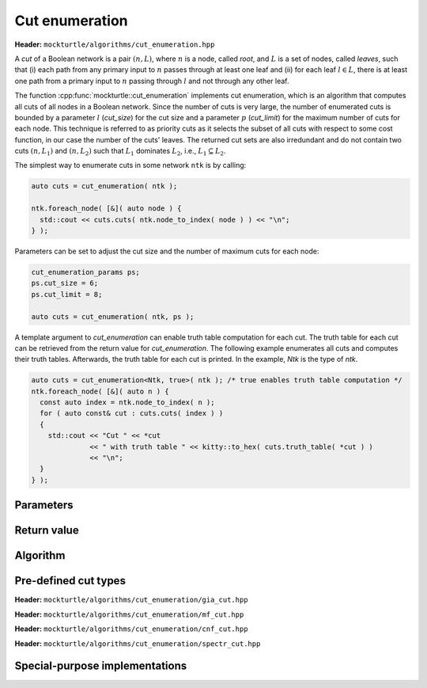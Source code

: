 Cut enumeration
---------------

**Header:** ``mockturtle/algorithms/cut_enumeration.hpp``

A *cut* of a Boolean network is a pair :math:`(n,L)`, where :math:`n` is a
node, called *root*, and :math:`L` is a set of nodes, called *leaves*, such
that (i) each path from any primary input to :math:`n` passes through at least
one leaf and (ii) for each leaf :math:`l \in L`, there is at least one path
from a primary input to :math:`n` passing through :math:`l` and not through any
other leaf.

The function :cpp:func:`mockturtle::cut_enumeration` implements cut
enumeration, which is an algorithm that computes all cuts of all nodes in a
Boolean network.  Since the number of cuts is very large, the number of
enumerated cuts is bounded by a parameter :math:`l` (`cut_size`) for the cut
size and a parameter :math:`p` (`cut_limit`) for the maximum number of cuts for
each node.  This technique is referred to as priority cuts as it selects the
subset of all cuts with respect to some cost function, in our case the number
of the cuts' leaves.  The returned cut sets are also irredundant and do not
contain two cuts :math:`(n, L_1)` and :math:`(n, L_2)` such that :math:`L_1`
dominates :math:`L_2`, i.e., :math:`L_1 \subseteq L_2`.

The simplest way to enumerate cuts in some network ``ntk`` is by calling:

.. code-block:: c++

   auto cuts = cut_enumeration( ntk );

   ntk.foreach_node( [&]( auto node ) {
     std::cout << cuts.cuts( ntk.node_to_index( node ) ) << "\n";
   } );

Parameters can be set to adjust the cut size and the number of maximum cuts
for each node:

.. code-block:: c++

   cut_enumeration_params ps;
   ps.cut_size = 6;
   ps.cut_limit = 8;

   auto cuts = cut_enumeration( ntk, ps );

A template argument to `cut_enumeration` can enable truth table computation for
each cut.  The truth table for each cut can be retrieved from the return value
for `cut_enumeration`.  The following example enumerates all cuts and computes
their truth tables.  Afterwards, the truth table for each cut is printed.  In
the example, `Ntk` is the type of `ntk`.

.. code-block:: c++

   auto cuts = cut_enumeration<Ntk, true>( ntk ); /* true enables truth table computation */
   ntk.foreach_node( [&]( auto n ) {
     const auto index = ntk.node_to_index( n );
     for ( auto const& cut : cuts.cuts( index ) )
     {
       std::cout << "Cut " << *cut
                 << " with truth table " << kitty::to_hex( cuts.truth_table( *cut ) )
                 << "\n";
     }
   } );

Parameters
~~~~~~~~~~

.. doxygenstruct:: mockturtle::cut_enumeration_params
   :members:

Return value
~~~~~~~~~~~~

.. doxygenstruct:: mockturtle::network_cuts
   :members:

Algorithm
~~~~~~~~~

.. doxygenfunction:: mockturtle::cut_enumeration

Pre-defined cut types
~~~~~~~~~~~~~~~~~~~~~

**Header:** ``mockturtle/algorithms/cut_enumeration/gia_cut.hpp``

.. doxygenstruct:: mockturtle::cut_enumeration_gia_cut

**Header:** ``mockturtle/algorithms/cut_enumeration/mf_cut.hpp``

.. doxygenstruct:: mockturtle::cut_enumeration_mf_cut

**Header:** ``mockturtle/algorithms/cut_enumeration/cnf_cut.hpp``

.. doxygenstruct:: mockturtle::cut_enumeration_cnf_cut

**Header:** ``mockturtle/algorithms/cut_enumeration/spectr_cut.hpp``

.. doxygenstruct:: mockturtle::cut_enumeration_spectr_cut

Special-purpose implementations
~~~~~~~~~~~~~~~~~~~~~~~~~~~~~~~

.. doxygenfunction:: mockturtle::fast_small_cut_enumeration
